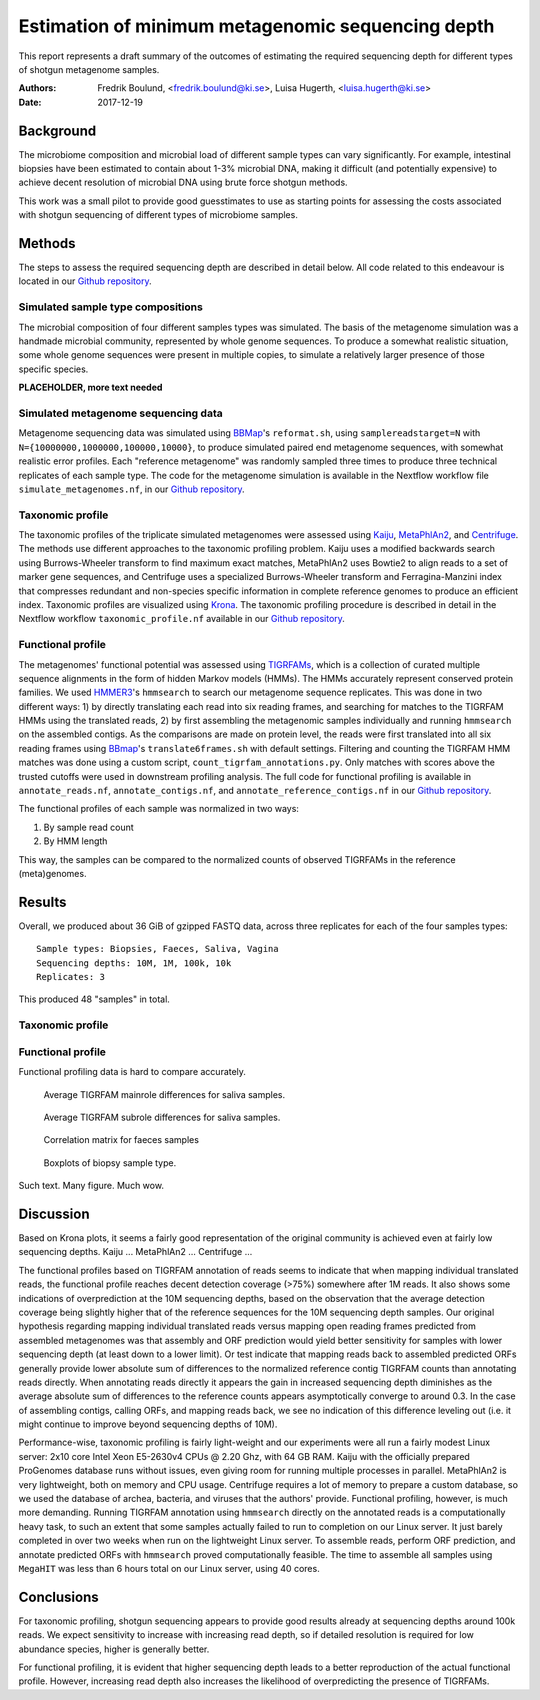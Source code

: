 ##################################################
Estimation of minimum metagenomic sequencing depth
##################################################
This report represents a draft summary of the outcomes of estimating the
required sequencing depth for different types of shotgun metagenome samples.

:Authors: Fredrik Boulund, <fredrik.boulund@ki.se>, Luisa Hugerth, <luisa.hugerth@ki.se>
:Date: 2017-12-19


Background
==========
The microbiome composition and microbial load of different sample types can
vary significantly.  For example, intestinal biopsies have been estimated to
contain about 1-3% microbial DNA, making it difficult (and potentially
expensive) to achieve decent resolution of microbial DNA using brute force
shotgun methods.

This work was a small pilot to provide good guesstimates to use as starting
points for assessing the costs associated with shotgun sequencing of different
types of microbiome samples.


Methods
=======
The steps to assess the required sequencing depth are described in detail below. 
All code related to this endeavour is located in our `Github repository`_.

.. _Github repository: https://github.com/ctmrbio/estimate_seq_depth

Simulated sample type compositions
----------------------------------
The microbial composition of four different samples types was simulated. The
basis of the metagenome simulation was a handmade microbial community,
represented by whole genome sequences. To produce a somewhat realistic
situation, some whole genome sequences were present in multiple copies, to
simulate a relatively larger presence of those specific species. 

**PLACEHOLDER, more text needed**


Simulated metagenome sequencing data
------------------------------------
Metagenome sequencing data was simulated using `BBMap`_'s ``reformat.sh``,
using ``samplereadstarget=N`` with ``N={10000000,1000000,100000,10000}``, to
produce simulated paired end metagenome sequences, with somewhat realistic
error profiles. Each "reference metagenome" was randomly sampled three times to
produce three technical replicates of each sample type. The code for the
metagenome simulation is available in the Nextflow workflow file
``simulate_metagenomes.nf``, in our `Github repository`_.

.. _BBMap: http://seqanswers.com/forums/showthread.php?t=41057


Taxonomic profile
-----------------
The taxonomic profiles of the triplicate simulated metagenomes were assessed
using `Kaiju`_, `MetaPhlAn2`_, and `Centrifuge`_. The methods use different
approaches to the taxonomic profiling problem. Kaiju uses a modified backwards
search using Burrows-Wheeler transform to find maximum exact matches,
MetaPhlAn2 uses Bowtie2 to align reads to a set of marker gene sequences, and
Centrifuge uses a specialized Burrows-Wheeler transform and Ferragina-Manzini
index that compresses redundant and non-species specific information in
complete reference genomes to produce an efficient index. 
Taxonomic profiles are visualized using `Krona`_. The taxonomic
profiling procedure is described in detail in the Nextflow workflow
``taxonomic_profile.nf`` available in our `Github repository`_.

.. _Kaiju: http://kaiju.binf.ku.dk/
.. _MetaPhlAn2: https://bitbucket.org/biobakery/metaphlan2
.. _Centrifuge: https://ccb.jhu.edu/software/centrifuge/manual.shtml
.. _Krona: https://github.com/marbl/Krona/wiki


Functional profile
------------------
The metagenomes' functional potential was assessed using `TIGRFAMs`_, which is
a collection of curated multiple sequence alignments in the form of hidden
Markov models (HMMs). The HMMs accurately represent conserved protein families.
We used `HMMER3`_'s ``hmmsearch`` to search our metagenome sequence replicates.
This was done in two different ways: 
1) by directly translating each read into six reading frames, and searching for
matches to the TIGRFAM HMMs using the translated reads,
2) by first assembling the metagenomic samples individually and running ``hmmsearch``
on the assembled contigs.
As the comparisons are made on protein level, the reads were first translated
into all six reading frames using `BBmap`_'s ``translate6frames.sh`` with
default settings.  Filtering and counting the TIGRFAM HMM matches was done
using a custom script, ``count_tigrfam_annotations.py``. Only matches with
scores above the trusted cutoffs were used in downstream profiling analysis.
The full code for functional profiling is available in ``annotate_reads.nf``,
``annotate_contigs.nf``, and ``annotate_reference_contigs.nf`` in our 
`Github repository`_.

.. _TIGRFAMs: http://www.jcvi.org/cgi-bin/tigrfams/index.cgi
.. _HMMER3: http://hmmer.org/download.html

The functional profiles of each sample was normalized in two ways: 

1. By sample read count
2. By HMM length

This way, the samples can be compared to the normalized counts of observed
TIGRFAMs in the reference (meta)genomes.


Results
=======
Overall, we produced about 36 GiB of gzipped FASTQ data, across three
replicates for each of the four samples types::

    Sample types: Biopsies, Faeces, Saliva, Vagina
    Sequencing depths: 10M, 1M, 100k, 10k
    Replicates: 3

This produced 48 "samples" in total.

Taxonomic profile
-----------------


Functional profile
------------------
Functional profiling data is hard to compare accurately.

.. figure:: saliva_Mainrole_diffs.png
    :figwidth: 75%
    :alt: Average TIGRFAM mainrole differences for saliva samples.

    Average TIGRFAM mainrole differences for saliva samples.

.. figure:: saliva_Subrole_diffs.png
    :figwidth: 75%
    :alt: Average TIGRFAM subrole differences for saliva samples.

    Average TIGRFAM subrole differences for saliva samples.

.. figure:: faeces_correlations.png
    :figwidth: 75%
    :alt: Correlation matrix for faeces samples

    Correlation matrix for faeces samples


.. figure:: biopsy_boxplots.png
    :figwidth: 75%
    :alt: Boxplots of biopsy samples.

    Boxplots of biopsy sample type.

Such text. Many figure. Much wow.



Discussion
==========
Based on Krona plots, it seems a fairly good representation of the original
community is achieved even at fairly low sequencing depths.
Kaiju ...
MetaPhlAn2 ...
Centrifuge ...

The functional profiles based on TIGRFAM annotation of reads seems to indicate
that when mapping individual translated reads, the functional profile reaches
decent detection coverage (>75%) somewhere after 1M reads. It also shows some
indications of overprediction at the 10M sequencing depths, based on the
observation that the average detection coverage being slightly higher that of
the reference sequences for the 10M sequencing depth samples. Our original
hypothesis regarding mapping individual translated reads versus mapping open
reading frames predicted from assembled metagenomes was that assembly and ORF
prediction would yield better sensitivity for samples with lower sequencing
depth (at least down to a lower limit). Or test indicate that mapping reads
back to assembled predicted ORFs generally provide lower absolute sum of
differences to the normalized reference contig TIGRFAM counts than annotating
reads directly. When annotating reads directly it appears the gain in increased
sequencing depth diminishes as the average absolute sum of differences to 
the reference counts appears asymptotically converge to around 0.3. In the case 
of assembling contigs, calling ORFs, and mapping reads back, we see no
indication of this difference leveling out (i.e. it might continue to improve
beyond sequencing depths of 10M).

Performance-wise, taxonomic profiling is fairly light-weight and our
experiments were all run a fairly modest Linux server: 2x10 core Intel Xeon
E5-2630v4 CPUs @ 2.20 Ghz, with 64 GB RAM. Kaiju with the officially prepared 
ProGenomes database runs without issues, even giving room for running multiple
processes in parallel. MetaPhlAn2 is very lightweight, both on memory and CPU
usage. Centrifuge requires a lot of memory to prepare a custom database, so 
we used the database of archea, bacteria, and viruses that the authors' provide.
Functional profiling, however, is much more demanding.  Running TIGRFAM
annotation using ``hmmsearch`` directly on the annotated reads is a
computationally heavy task, to such an extent that some samples actually failed
to run to completion on our Linux server.  It just barely completed in over two
weeks when run on the lightweight Linux server.  To assemble reads, perform ORF
prediction, and annotate predicted ORFs with ``hmmsearch`` proved
computationally feasible. The time to assemble all samples using ``MegaHIT``
was less than 6 hours total on our Linux server, using 40 cores.



Conclusions
===========

For taxonomic profiling, shotgun sequencing appears to provide good results
already at sequencing depths around 100k reads. We expect sensitivity to
increase with increasing read depth, so if detailed resolution is required for
low abundance species, higher is generally better. 

For functional profiling, it is evident that higher sequencing depth leads to a
better reproduction of the actual functional profile. However, increasing read
depth also increases the likelihood of overpredicting the presence of TIGRFAMs.

